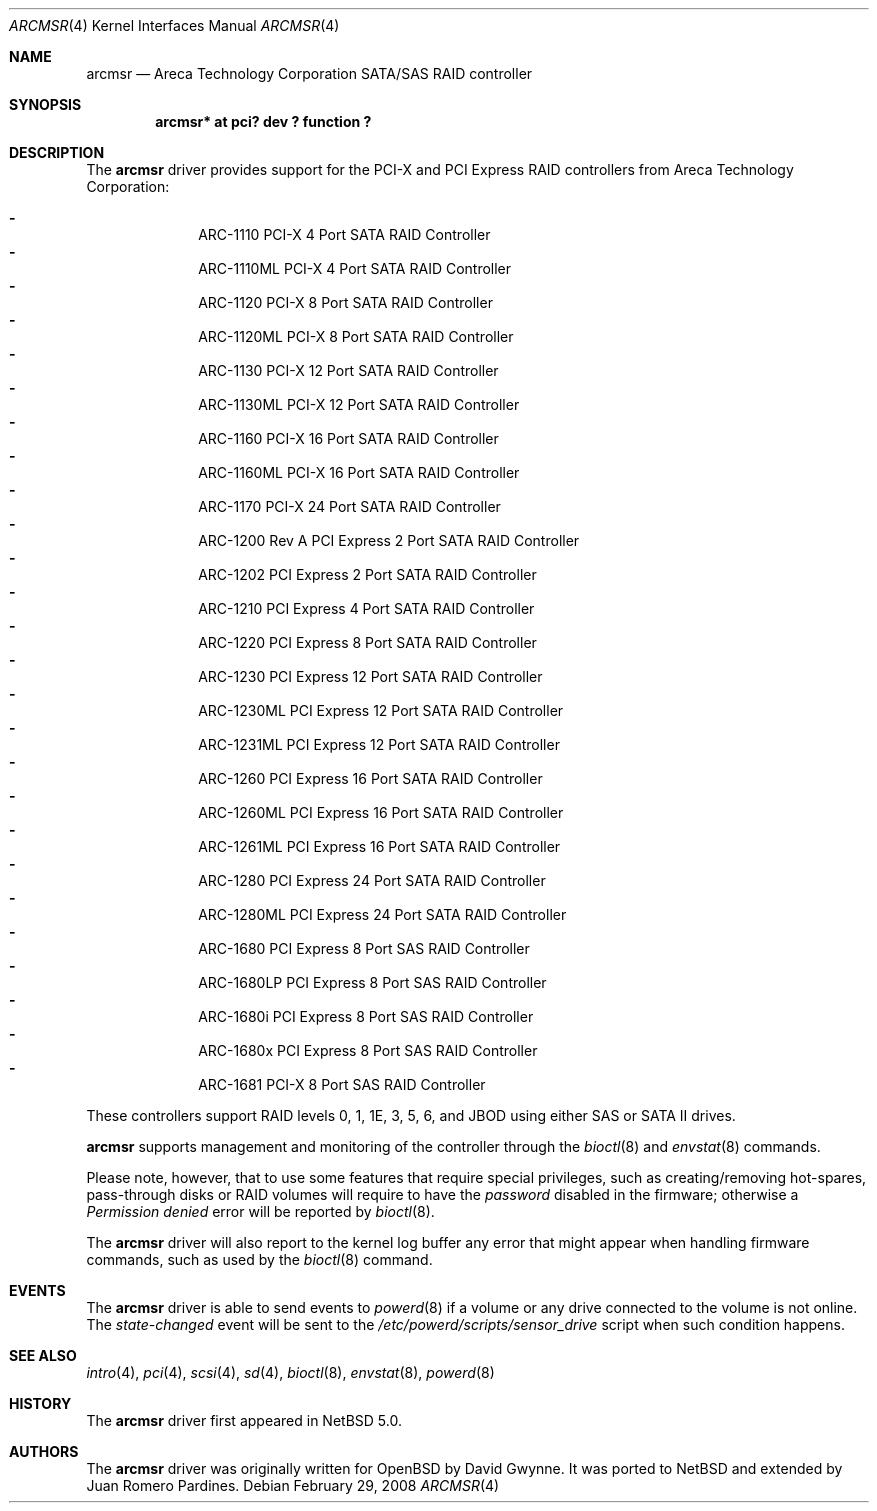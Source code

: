 .\"	$NetBSD: arcmsr.4,v 1.6 2008/02/29 21:14:48 xtraeme Exp $
.\"	$OpenBSD: arc.4,v 1.10 2007/11/04 08:18:17 dlg Exp $
.\"
.\" Copyright (c) 2007, 2008 Juan Romero Pardines <xtraeme@netbsd.org>
.\" Copyright (c) 2006 David Gwynne <dlg@openbsd.org>
.\"
.\" Permission to use, copy, modify, and distribute this software for any
.\" purpose with or without fee is hereby granted, provided that the above
.\" copyright notice and this permission notice appear in all copies.
.\"
.\" THE SOFTWARE IS PROVIDED "AS IS" AND THE AUTHOR DISCLAIMS ALL WARRANTIES
.\" WITH REGARD TO THIS SOFTWARE INCLUDING ALL IMPLIED WARRANTIES OF
.\" MERCHANTABILITY AND FITNESS. IN NO EVENT SHALL THE AUTHOR BE LIABLE FOR
.\" ANY SPECIAL, DIRECT, INDIRECT, OR CONSEQUENTIAL DAMAGES OR ANY DAMAGES
.\" WHATSOEVER RESULTING FROM LOSS OF USE, DATA OR PROFITS, WHETHER IN AN
.\" TORTIOUS ACTION, ARISING OUT OF
.\" PERFORMANCE OF THIS SOFTWARE.
.\"
.Dd February 29, 2008
.Dt ARCMSR 4
.Os
.Sh NAME
.Nm arcmsr
.Nd Areca Technology Corporation SATA/SAS RAID controller
.Sh SYNOPSIS
.Cd "arcmsr* at pci? dev ? function ?"
.Sh DESCRIPTION
The
.Nm
driver provides support for the PCI-X and PCI Express RAID controllers from
Areca Technology Corporation:
.Pp
.Bl -dash -offset indent -compact
.It
ARC-1110 PCI-X 4 Port SATA RAID Controller
.It
ARC-1110ML PCI-X 4 Port SATA RAID Controller
.It
ARC-1120 PCI-X 8 Port SATA RAID Controller
.It
ARC-1120ML PCI-X 8 Port SATA RAID Controller
.It
ARC-1130 PCI-X 12 Port SATA RAID Controller
.It
ARC-1130ML PCI-X 12 Port SATA RAID Controller
.It
ARC-1160 PCI-X 16 Port SATA RAID Controller
.It
ARC-1160ML PCI-X 16 Port SATA RAID Controller
.It
ARC-1170 PCI-X 24 Port SATA RAID Controller
.It
ARC-1200 Rev A PCI Express 2 Port SATA RAID Controller
.It
ARC-1202 PCI Express 2 Port SATA RAID Controller
.It
ARC-1210 PCI Express 4 Port SATA RAID Controller
.It
ARC-1220 PCI Express 8 Port SATA RAID Controller
.It
ARC-1230 PCI Express 12 Port SATA RAID Controller
.It
ARC-1230ML PCI Express 12 Port SATA RAID Controller
.It
ARC-1231ML PCI Express 12 Port SATA RAID Controller
.It
ARC-1260 PCI Express 16 Port SATA RAID Controller
.It
ARC-1260ML PCI Express 16 Port SATA RAID Controller
.It
ARC-1261ML PCI Express 16 Port SATA RAID Controller
.It
ARC-1280 PCI Express 24 Port SATA RAID Controller
.It
ARC-1280ML PCI Express 24 Port SATA RAID Controller
.It
ARC-1680 PCI Express 8 Port SAS RAID Controller
.It
ARC-1680LP PCI Express 8 Port SAS RAID Controller
.It
ARC-1680i PCI Express 8 Port SAS RAID Controller
.It
ARC-1680x PCI Express 8 Port SAS RAID Controller
.It
ARC-1681 PCI-X 8 Port SAS RAID Controller
.El
.Pp
These controllers support RAID levels 0, 1, 1E, 3, 5, 6, and JBOD
using either SAS or SATA II drives.
.Pp
.Nm
supports management and monitoring of the controller through the
.Xr bioctl 8
and
.Xr envstat 8
commands.
.Pp
Please note, however, that to use some features that require special
privileges, such as creating/removing hot-spares, pass-through disks
or RAID volumes will require to have the
.Em password
disabled in the firmware; otherwise a
.Em Permission denied
error will be reported by
.Xr bioctl 8 .
.Pp
The
.Nm
driver will also report to the kernel log buffer any error that might
appear when handling firmware commands, such as used by the
.Xr bioctl 8
command.
.Sh EVENTS
The
.Nm
driver is able to send events to
.Xr powerd 8
if a volume or any drive connected to the volume is not online.
The
.Em state-changed
event will be sent to the
.Pa /etc/powerd/scripts/sensor_drive
script when such condition happens.
.Sh SEE ALSO
.Xr intro 4 ,
.Xr pci 4 ,
.Xr scsi 4 ,
.Xr sd 4 ,
.Xr bioctl 8 ,
.Xr envstat 8 ,
.Xr powerd 8
.Sh HISTORY
The
.Nm
driver first appeared in
.Nx 5.0 .
.Sh AUTHORS
.An -nosplit
The
.Nm
driver was originally written for
.Ox
by David Gwynne. It was ported to
.Nx
and extended by Juan Romero Pardines.
